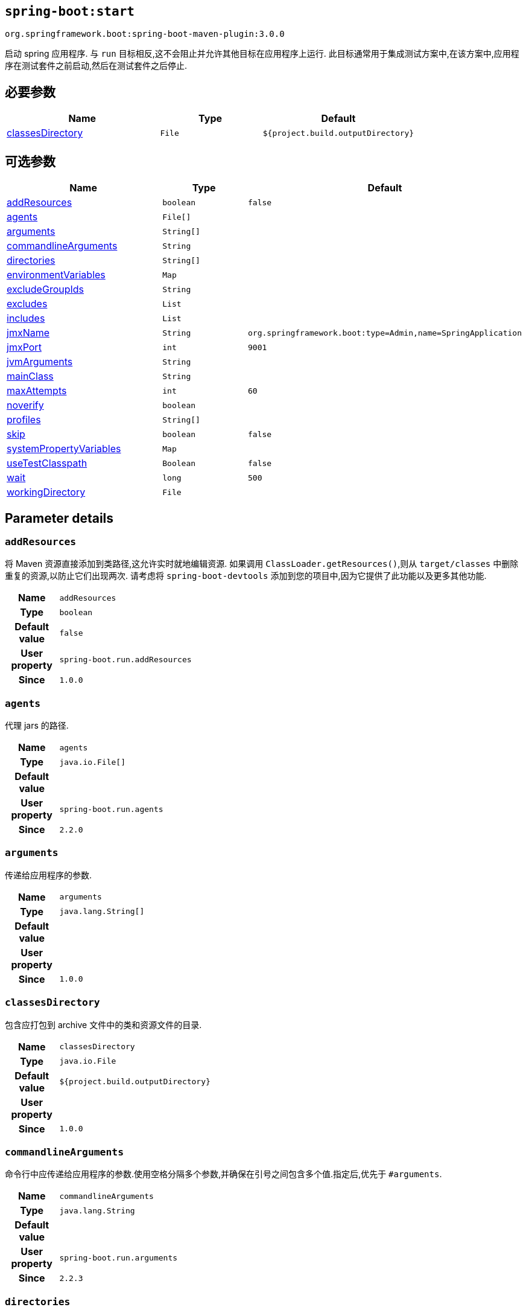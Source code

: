 [[goals-start]]
== `spring-boot:start`
`org.springframework.boot:spring-boot-maven-plugin:3.0.0`

启动 spring 应用程序. 与 `run` 目标相反,这不会阻止并允许其他目标在应用程序上运行. 此目标通常用于集成测试方案中,在该方案中,应用程序在测试套件之前启动,然后在测试套件之后停止.

[[goals-start-parameters-required]]
== 必要参数
[cols="3,2,3"]
|===
| Name | Type | Default

| <<goals-start-parameters-details-classesDirectory,classesDirectory>>
| `File`
| `${project.build.outputDirectory}`

|===


[[goals-start-parameters-optional]]
== 可选参数
[cols="3,2,3"]
|===
| Name | Type | Default

| <<goals-start-parameters-details-addResources,addResources>>
| `boolean`
| `false`

| <<goals-start-parameters-details-agents,agents>>
| `File[]`
|

| <<goals-start-parameters-details-arguments,arguments>>
| `String[]`
|

| <<goals-start-parameters-details-commandlineArguments,commandlineArguments>>
| `String`
|

| <<goals-start-parameters-details-directories,directories>>
| `String[]`
|

| <<goals-start-parameters-details-environmentVariables,environmentVariables>>
| `Map`
|

| <<goals-start-parameters-details-excludeGroupIds,excludeGroupIds>>
| `String`
|

| <<goals-start-parameters-details-excludes,excludes>>
| `List`
|

| <<goals-start-parameters-details-includes,includes>>
| `List`
|

| <<goals-start-parameters-details-jmxName,jmxName>>
| `String`
| `org.springframework.boot:type=Admin,name=SpringApplication`

| <<goals-start-parameters-details-jmxPort,jmxPort>>
| `int`
| `9001`

| <<goals-start-parameters-details-jvmArguments,jvmArguments>>
| `String`
|

| <<goals-start-parameters-details-mainClass,mainClass>>
| `String`
|

| <<goals-start-parameters-details-maxAttempts,maxAttempts>>
| `int`
| `60`

| <<goals-start-parameters-details-noverify,noverify>>
| `boolean`
|

| <<goals-start-parameters-details-profiles,profiles>>
| `String[]`
|

| <<goals-start-parameters-details-skip,skip>>
| `boolean`
| `false`

| <<goals-start-parameters-details-systemPropertyVariables,systemPropertyVariables>>
| `Map`
|

| <<goals-start-parameters-details-useTestClasspath,useTestClasspath>>
| `Boolean`
| `false`

| <<goals-start-parameters-details-wait,wait>>
| `long`
| `500`

| <<goals-start-parameters-details-workingDirectory,workingDirectory>>
| `File`
|

|===


[[goals-start-parameters-details]]
== Parameter details


[[goals-start-parameters-details-addResources]]
=== `addResources`
将 Maven 资源直接添加到类路径,这允许实时就地编辑资源. 如果调用 `ClassLoader.getResources()`,则从 `target/classes` 中删除重复的资源,以防止它们出现两次. 请考虑将 `spring-boot-devtools` 添加到您的项目中,因为它提供了此功能以及更多其他功能.

[cols="10h,90"]
|===

| Name
| `addResources`

| Type
| `boolean`

| Default value
| `false`

| User property
| ``spring-boot.run.addResources``

| Since
| `1.0.0`

|===


[[goals-start-parameters-details-agents]]
=== `agents`
代理 jars 的路径.

[cols="10h,90"]
|===

| Name
| `agents`

| Type
| `java.io.File[]`

| Default value
|

| User property
| ``spring-boot.run.agents``

| Since
| `2.2.0`

|===


[[goals-start-parameters-details-arguments]]
=== `arguments`
传递给应用程序的参数.

[cols="10h,90"]
|===

| Name
| `arguments`

| Type
| `java.lang.String[]`

| Default value
|

| User property
|

| Since
| `1.0.0`

|===


[[goals-start-parameters-details-classesDirectory]]
=== `classesDirectory`
包含应打包到 archive 文件中的类和资源文件的目录.

[cols="10h,90"]
|===

| Name
| `classesDirectory`

| Type
| `java.io.File`

| Default value
| `${project.build.outputDirectory}`

| User property
|

| Since
| `1.0.0`

|===


[[goals-start-parameters-details-commandlineArguments]]
=== `commandlineArguments`
命令行中应传递给应用程序的参数.使用空格分隔多个参数,并确保在引号之间包含多个值.指定后,优先于 `#arguments`.

[cols="10h,90"]
|===

| Name
| `commandlineArguments`

| Type
| `java.lang.String`

| Default value
|

| User property
| ``spring-boot.run.arguments``

| Since
| `2.2.3`

|===


[[goals-start-parameters-details-directories]]
=== `directories`
除了 classes 目录之外的其他目录,应添加到类路径中.

[cols="10h,90"]
|===

| Name
| `directories`

| Type
| `java.lang.String[]`

| Default value
|

| User property
| ``spring-boot.run.directories``

| Since
| `1.0.0`

|===


[[goals-start-parameters-details-environmentVariables]]
=== `environmentVariables`
用于运行应用程序的 forked process 相关联的环境变量列表

[cols="10h,90"]
|===

| Name
| `environmentVariables`

| Type
| `java.util.Map`

| Default value
|

| User property
|

| Since
| `2.1.0`

|===


[[goals-start-parameters-details-excludeGroupIds]]
=== `excludeGroupIds`
要排除的 groupId 名称列表 (完全匹配) ,使用逗号分隔.

[cols="10h,90"]
|===

| Name
| `excludeGroupIds`

| Type
| `java.lang.String`

| Default value
|

| User property
| ``spring-boot.excludeGroupIds``

| Since
| `1.1.0`

|===


[[goals-start-parameters-details-excludes]]
=== `excludes`

要排除的组件的集合. `Exclude` 元素必需定义 `groupId` 和 `artifactId` 属性以及可选的 `classifier` 属性.

[cols="10h,90"]
|===

| Name
| `excludes`

| Type
| `java.util.List`

| Default value
|

| User property
| ``spring-boot.excludes``

| Since
| `1.1.0`
|===


[[goals-start-parameters-details-includes]]
=== `includes`
要包含的组件的集合. `Include` 元素必需定义 `groupId` 和 `artifactId` 属性以及可选的 `groupId` 和 `artifactId` 和 `classifier` 属性.

[cols="10h,90"]
|===

| Name
| `includes`

| Type
| `java.util.List`

| Default value
|

| User property
| ``spring-boot.includes``

| Since
| `1.2.0`

|===


[[goals-start-parameters-details-jmxName]]
=== `jmxName`
自动部署的 MBean 的 JMX 名称,用于管理 Spring 应用程序的生命周期.

[cols="10h,90"]
|===

| Name
| `jmxName`

| Type
| `java.lang.String`

| Default value
| `org.springframework.boot:type=Admin,name=SpringApplication`

| User property
|

| Since
|

|===


[[goals-start-parameters-details-jmxPort]]
=== `jmxPort`
用于暴露平台 MBeanServer 的端口.

[cols="10h,90"]
|===

| Name
| `jmxPort`

| Type
| `int`

| Default value
| `9001`

| User property
|

| Since
|

|===


[[goals-start-parameters-details-jvmArguments]]
=== `jvmArguments`
用于运行应用程序的 forked 进程相关联的 JVM 参数.在命令行上,请确保在引号之间包含多个值.

[cols="10h,90"]
|===

| Name
| `jvmArguments`

| Type
| `java.lang.String`

| Default value
|

| User property
| ``spring-boot.run.jvmArguments``

| Since
| `1.1.0`

|===


[[goals-start-parameters-details-mainClass]]
=== `mainClass`
主类的名称.如果未指定,将使用找到的第一个包含 'main' 方法的类.

[cols="10h,90"]
|===

| Name
| `mainClass`

| Type
| `java.lang.String`

| Default value
|

| User property
| ``spring-boot.run.main-class``

| Since
| `1.0.0`

|===


[[goals-start-parameters-details-maxAttempts]]
=== `maxAttempts`
检查 spring 应用程序是否准备就绪的最大尝试次数. 结合 "wait" 参数,这给出了一个全局超时值 (默认为 30 秒)

[cols="10h,90"]
|===

| Name
| `maxAttempts`

| Type
| `int`

| Default value
| `60`

| User property
| ``spring-boot.start.maxAttempts``

| Since
|

|===


[[goals-start-parameters-details-noverify]]
=== `noverify`
标记该代理是否需要 -noverify.

[cols="10h,90"]
|===

| Name
| `noverify`

| Type
| `boolean`

| Default value
|

| User property
| ``spring-boot.run.noverify``

| Since
| `1.0.0`

|===


[[goals-start-parameters-details-profiles]]
=== `profiles`
spring profiles 激活. 指定 'spring.profiles.active' 参数的简洁方式. 在命令行上使用逗号分隔多个配置文件.

[cols="10h,90"]
|===

| Name
| `profiles`

| Type
| `java.lang.String[]`

| Default value
|

| User property
| ``spring-boot.run.profiles``

| Since
| `1.3.0`

|===


[[goals-start-parameters-details-skip]]
=== `skip`
跳过执行.

[cols="10h,90"]
|===

| Name
| `skip`

| Type
| `boolean`

| Default value
| `false`

| User property
| ``spring-boot.run.skip``

| Since
| `1.3.2`

|===


[[goals-start-parameters-details-systemPropertyVariables]]
=== `systemPropertyVariables`
传递给进程的 JVM 系统属性列表.

[cols="10h,90"]
|===

| Name
| `systemPropertyVariables`

| Type
| `java.util.Map`

| Default value
|

| User property
|

| Since
| `2.1.0`

|===


[[goals-start-parameters-details-useTestClasspath]]
=== `useTestClasspath`
运行时是否包括测试类路径.

[cols="10h,90"]
|===

| Name
| `useTestClasspath`

| Type
| `java.lang.Boolean`

| Default value
| `false`

| User property
| ``spring-boot.run.useTestClasspath``

| Since
| `1.3.0`

|===


[[goals-start-parameters-details-wait]]
=== `wait`
每次尝试检查 spring 应用程序是否准备就绪之间要等待的毫秒数.

[cols="10h,90"]
|===

| Name
| `wait`

| Type
| `long`

| Default value
| `500`

| User property
| ``spring-boot.start.wait``

| Since
|

|===


[[goals-start-parameters-details-workingDirectory]]
=== `workingDirectory`
当前工作目录.如果未指定,将使用 basedir.

[cols="10h,90"]
|===

| Name
| `workingDirectory`

| Type
| `java.io.File`

| Default value
|

| User property
| ``spring-boot.run.workingDirectory``

| Since
| `1.5.0`

|===
